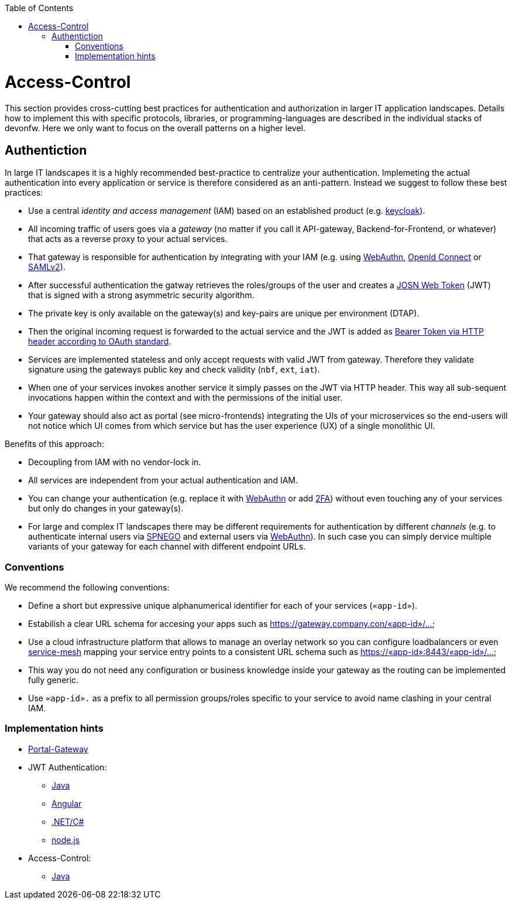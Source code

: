 :toc: macro
toc::[]
:idprefix:
:idseparator: -

= Access-Control

This section provides cross-cutting best practices for authentication and authorization in larger IT application landscapes.
Details how to implement this with specific protocols, libraries, or programming-languages are described in the individual stacks of devonfw.
Here we only want to focus on the overall patterns on a higher level.

== Authentiction

In large IT landscapes it is a highly recommended best-practice to centralize your authentication.
Implemeting the actual authentication into every application or service is therefore considered as an anti-pattern.
Instead we suggest to follow these best practices:

* Use a central _identity and access management_ (IAM) based on an established product (e.g. https://www.keycloak.org/[keycloak]).
* All incoming traffic of users goes via a _gateway_ (no matter if you call it API-gateway, Backend-for-Frontend, or whatever) that acts as a reverse proxy to your actual services.
* That gateway is responsible for authentication by integrating with your IAM (e.g. using https://webauthn.io/[WebAuthn], https://openid.net/connect/[OpenId Connect] or https://docs.oasis-open.org/security/saml/Post2.0/sstc-saml-tech-overview-2.0.html[SAMLv2]).
* After successful authentication the gatway retrieves the roles/groups of the user and creates a https://jwt.io/[JOSN Web Token] (JWT) that is signed with a strong asymmetric security algorithm.
* The private key is only available on the gateway(s) and key-pairs are unique per environment (DTAP).
* Then the original incoming request is forwarded to the actual service and the JWT is added as https://tools.ietf.org/html/rfc6750[Bearer Token via HTTP header according to OAuth standard].
* Services are implemented stateless and only accept requests with valid JWT from gateway. Therefore they validate signature using the gateways public key and check validity (`nbf`, `ext`, `iat`).
* When one of your services invokes another service it simply passes on the JWT via HTTP header. This way all sub-sequent invocations happen within the context and with the permissions of the initial user.
* Your gateway should also act as portal (see micro-frontends) integrating the UIs of your microservices so the end-users will not notice which UI comes from which service but has the user experience (UX) of a single monolithic UI.

Benefits of this approach:

* Decoupling from IAM with no vendor-lock in.
* All services are independent from your actual authentication and IAM.
* You can change your authentication (e.g. replace it with https://webauthn.io/[WebAuthn] or add https://en.wikipedia.org/wiki/Multi-factor_authentication[2FA]) without even touching any of your services but only do changes in your gateway(s).
* For large and complex IT landscapes there may be different requirements for authentication by different _channels_ (e.g. to authenticate internal users via https://en.wikipedia.org/wiki/SPNEGO[SPNEGO] and external users via https://webauthn.io/[WebAuthn]). In such case you can simply dervice multiple variants of your gateway for each channel with different endpoint URLs.

=== Conventions

We recommend the following conventions:

* Define a short but expressive unique alphanumerical identifier for each of your services (`«app-id»`).
* Estabilish a clear URL schema for accesing your apps such as https://gateway.company.con/«app-id»/...
* Use a cloud infrastructure platform that allows to manage an overlay network so you can configure loadbalancers or even https://platform9.com/blog/kubernetes-service-mesh-a-comparison-of-istio-linkerd-and-consul/[service-mesh] mapping your service entry points to a consistent URL schema such as https://«app-id»:8443/«app-id»/...
* This way you do not need any configuration or business knowledge inside your gateway as the routing can be implemented fully generic.
* Use `«app-id».` as a prefix to all permission groups/roles specific to your service to avoid name clashing in your central IAM.

=== Implementation hints

* https://github.com/devonfw-forge/portal-gateway[Portal-Gateway]
* JWT Authentication: 
** https://github.com/devonfw/devon4j/blob/master/documentation/guide-jwt.asciidoc[Java]
** https://github.com/devonfw/devon4ng/blob/develop/documentation/guide-consuming-rest-services.asciidoc#token-management[Angular]
** https://github.com/devonfw/devon4net/blob/develop/documentation/userguide.asciidoc#jwt-module[.NET/C#]
** https://github.com/devonfw/devon4node/blob/develop/documentation/guides-auth-jwt.asciidoc[node.js]
* Access-Control:
** https://github.com/devonfw/devon4j/blob/master/documentation/guide-access-control.asciidoc[Java]
